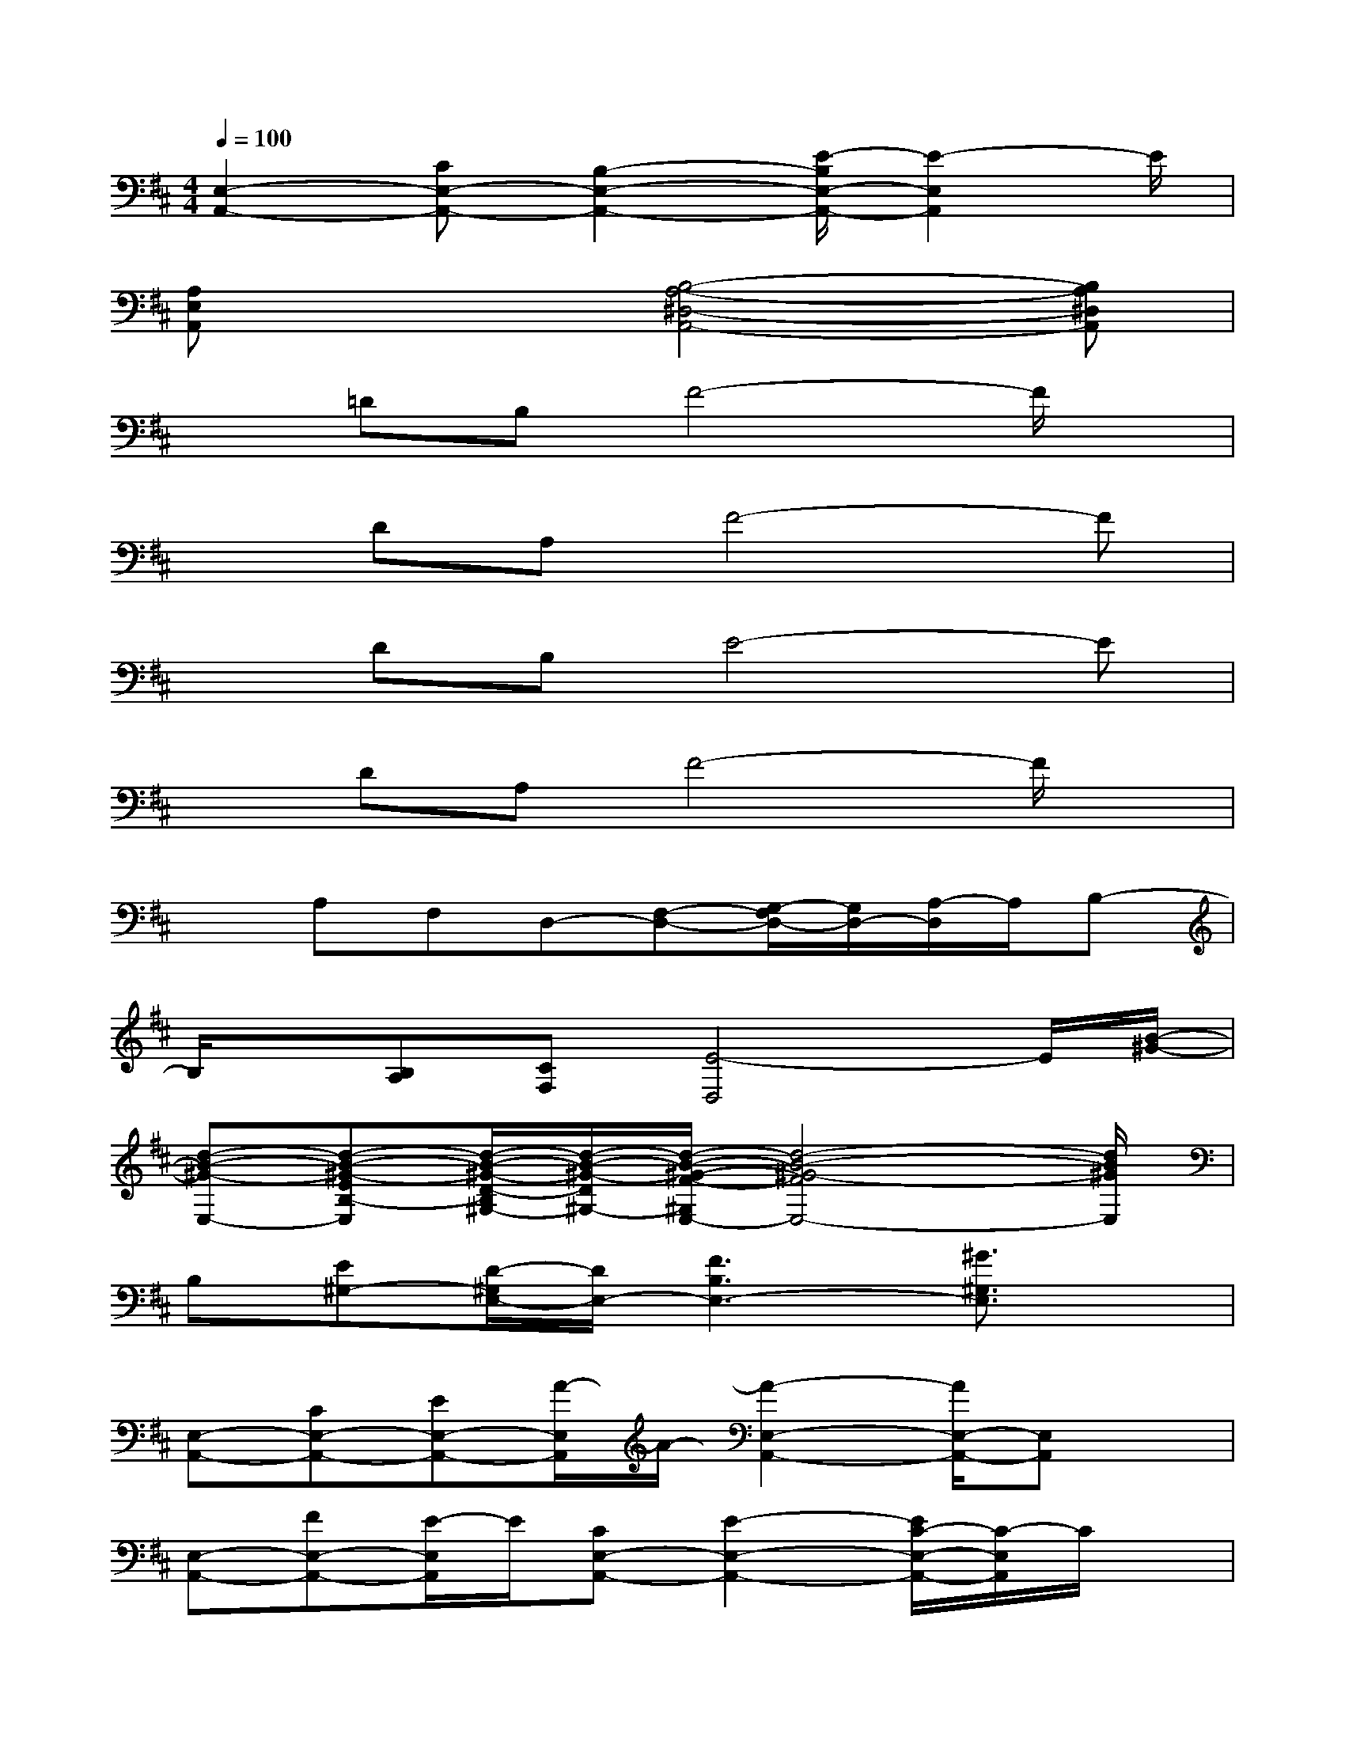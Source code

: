 X:1
T:
M:4/4
L:1/8
Q:1/4=100
K:D%2sharps
V:1
[E,2-A,,2-][CE,-A,,-][B,2-E,2-A,,2-][E/2-B,/2E,/2-A,,/2-][E2-E,2A,,2]E/2|
[A,E,A,,]x2[B,4-A,4-^D,4-A,,4-][B,A,^D,A,,]|
x=DB,F4-F/2x/2|
xDA,F4-F|
xDB,E4-E|
xDA,F4-F/2x/2|
xA,F,D,-[F,-D,-][G,/2-F,/2D,/2-][G,/2D,/2-][A,/2-D,/2]A,/2B,-|
B,/2x/2[B,A,][CF,][E4-D,4]E/2[B/2-^G/2-]|
[d-B-^G-E,-][d-B-^G-EB,-E,][d/2-B/2-^G/2-D/2-B,/2^G,/2-][d/2-B/2-^G/2-D/2^G,/2-][d/2-B/2-^G/2-F/2-^G,/2E,/2-][d4-B4-^G4-F4E,4-][d/2B/2^G/2E,/2]|
B,[E^G,-][D/2-^G,/2E,/2-][D/2E,/2-][F3B,3E,3-][^G3/2^G,3/2E,3/2]x/2|
[E,-A,,-][CE,-A,,-][EE,-A,,-][A/2-E,/2A,,/2]A/2-[A2-E,2-A,,2-][A/2E,/2-A,,/2-][E,A,,]x/2|
[E,-A,,-][FE,-A,,-][E/2-E,/2A,,/2]E/2[CE,-A,,-][E2-E,2-A,,2-][E/2C/2-E,/2-A,,/2-][C/2-E,/2A,,/2]C/2x/2|
[=GD,-B,,-][DD,-B,,-][B,/2-D,/2B,,/2]B,/2[D3D,3B,,3]ED-|
[D/2B,/2-D,/2-G,,/2-][B,/2D,/2-G,,/2-][G,-D,-G,,-][A,/2-G,/2D,/2G,,/2-][A,/2G,,/2][B,2-D,2-G,,2-][B,/2D,/2-G,,/2-][B,/2D,/2-G,,/2-][A,-D,G,,][A,/2G,/2-]G,/2|
[E,-A,,-][CE,-A,,-][EE,-A,,-][A/2-E,/2A,,/2]A/2-[A2-E,2-A,,2-][A/2E,/2-A,,/2-][E,A,,]x/2|
[E,-A,,-][FE,-A,,-][E/2-E,/2A,,/2]E/2[CE,-A,,-][E2-E,2-A,,2-][E/2C/2-E,/2-A,,/2-][C/2-E,/2A,,/2]C/2x/2